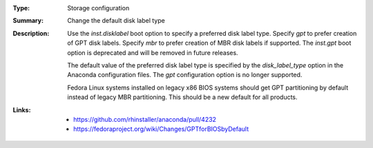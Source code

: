 :Type: Storage configuration
:Summary: Change the default disk label type

:Description:
    Use the `inst.disklabel` boot option to specify a preferred disk label type. Specify
    `gpt` to prefer creation of GPT disk labels. Specify `mbr` to prefer creation of MBR
    disk labels if supported. The `inst.gpt` boot option is deprecated and will be removed
    in future releases.

    The default value of the preferred disk label type is specified by the `disk_label_type`
    option in the Anaconda configuration files. The `gpt` configuration option is no longer
    supported.

    Fedora Linux systems installed on legacy x86 BIOS systems should get GPT partitioning by
    default instead of legacy MBR partitioning. This should be a new default for all products.

:Links:
    - https://github.com/rhinstaller/anaconda/pull/4232
    - https://fedoraproject.org/wiki/Changes/GPTforBIOSbyDefault
